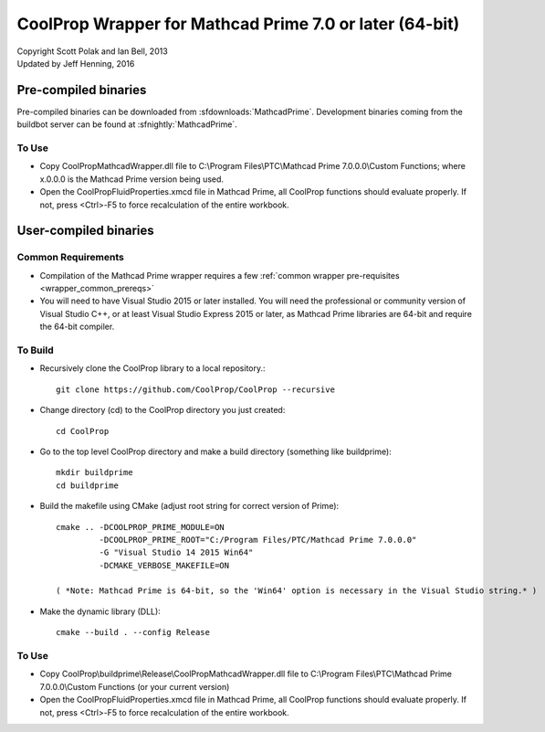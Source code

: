 .. _mathcadprime:

********************************************************
CoolProp Wrapper for Mathcad Prime 7.0 or later (64-bit)
********************************************************

| Copyright Scott Polak and Ian Bell, 2013
| Updated by Jeff Henning, 2016

Pre-compiled binaries
=====================

Pre-compiled binaries can be downloaded from :sfdownloads:`MathcadPrime`.  Development binaries coming from the buildbot server can be found at :sfnightly:`MathcadPrime`.

To Use
------

* Copy CoolPropMathcadWrapper.dll file to C:\\Program Files\\PTC\\Mathcad Prime 7.0.0.0\\Custom Functions; where x.0.0.0 is the Mathcad Prime version being used.

* Open the CoolPropFluidProperties.xmcd file in Mathcad Prime, all CoolProp functions should evaluate properly. If not, press <Ctrl>-F5 to force recalculation of the entire workbook.

User-compiled binaries
======================

Common Requirements
-------------------

* Compilation of the Mathcad Prime wrapper requires a few :ref:`common wrapper pre-requisites <wrapper_common_prereqs>`

* You will need to have Visual Studio 2015 or later installed.  You will need the professional or community version of Visual Studio C++, or at least Visual Studio Express 2015 or later, as Mathcad Prime libraries are 64-bit and require the 64-bit compiler.

To Build
--------

* Recursively clone the CoolProp library to a local repository.::

    git clone https://github.com/CoolProp/CoolProp --recursive

* Change directory (cd) to the CoolProp directory you just created::

    cd CoolProp

* Go to the top level CoolProp directory and make a build directory (something like \buildprime)::

    mkdir buildprime
    cd buildprime

* Build the makefile using CMake (adjust root string for correct version of Prime)::

    cmake .. -DCOOLPROP_PRIME_MODULE=ON 
             -DCOOLPROP_PRIME_ROOT="C:/Program Files/PTC/Mathcad Prime 7.0.0.0" 
             -G "Visual Studio 14 2015 Win64" 
             -DCMAKE_VERBOSE_MAKEFILE=ON

    ( *Note: Mathcad Prime is 64-bit, so the 'Win64' option is necessary in the Visual Studio string.* )         
             
* Make the dynamic library (DLL)::

    cmake --build . --config Release

To Use
------

* Copy CoolProp\\buildprime\\Release\\CoolPropMathcadWrapper.dll file to C:\\Program Files\\PTC\\Mathcad Prime 7.0.0.0\\Custom Functions (or your current version)

* Open the CoolPropFluidProperties.xmcd file in Mathcad Prime, all CoolProp functions should evaluate properly. If not, press <Ctrl>-F5 to force recalculation of the entire workbook.
